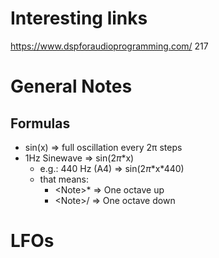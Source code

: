 * Interesting links
https://www.dspforaudioprogramming.com/
217

* General Notes
** Formulas
- sin(x) => full oscillation every 2\pi steps
- 1Hz Sinewave => sin(2\pi*x)
  - e.g.: 440 Hz (A4) => sin(2\pi*x*440)
  - that means:
    - <Note>*\sqrt[12]{2} => One octave up
    - <Note>/\sqrt[12]{2} => One octave down
      
* LFOs
